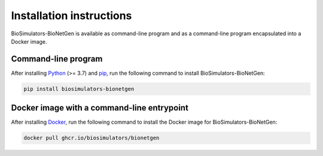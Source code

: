 Installation instructions
=========================

BioSimulators-BioNetGen is available as command-line program and as a command-line program encapsulated into a Docker image.

Command-line program
--------------------

After installing `Python <https://www.python.org/downloads/>`_ (>= 3.7) and `pip <https://pip.pypa.io/>`_, run the following command to install BioSimulators-BioNetGen:

.. code-block:: text

    pip install biosimulators-bionetgen


Docker image with a command-line entrypoint
-------------------------------------------

After installing `Docker <https://docs.docker.com/get-docker/>`_, run the following command to install the Docker image for BioSimulators-BioNetGen:

.. code-block:: text

    docker pull ghcr.io/biosimulators/bionetgen
